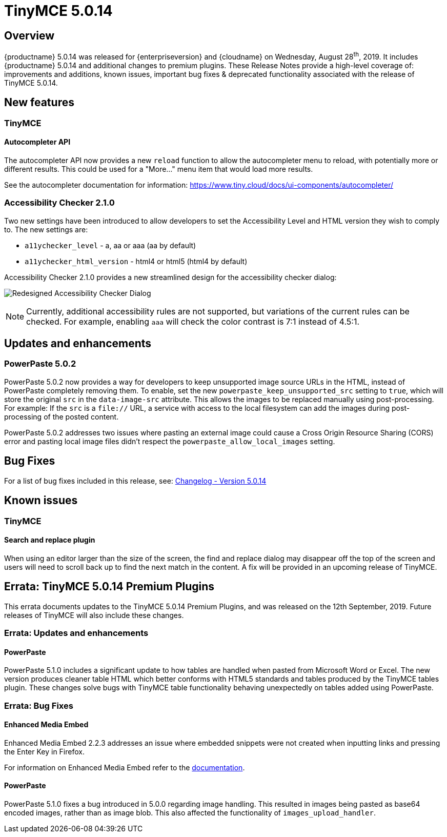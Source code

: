 = TinyMCE 5.0.14
:keywords: releasenotes newfeatures deleted technologypreview bugfixes knownissues
:title_nav: TinyMCE 5.0.14

== Overview

{productname} 5.0.14 was released for {enterpriseversion} and {cloudname} on Wednesday, August 28^th^, 2019. It includes {productname} 5.0.14 and additional changes to premium plugins. These Release Notes provide a high-level coverage of: improvements and additions, known issues, important bug fixes & deprecated functionality associated with the release of TinyMCE 5.0.14.

== New features

=== TinyMCE

==== Autocompleter API

The autocompleter API now provides a new `reload` function to allow the autocompleter menu to reload, with potentially more or different results. This could be used for a "More..." menu item that would load more results.

See the autocompleter documentation for information: https://www.tiny.cloud/docs/ui-components/autocompleter/[https://www.tiny.cloud/docs/ui-components/autocompleter/]

=== Accessibility Checker 2.1.0

Two new settings have been introduced to allow developers to set the Accessibility Level and HTML version they wish to comply to. The new settings are:

* `a11ychecker_level`  - a, aa or aaa (aa by default)
* `a11ychecker_html_version` - html4 or html5 (html4 by default)

Accessibility Checker 2.1.0 provides a new streamlined design for the accessibility checker dialog:

image:accessibility_checker.png[Redesigned Accessibility Checker Dialog]

NOTE: Currently, additional accessibility rules are not supported, but variations of the current rules can be checked. For example, enabling `aaa` will check the color contrast is 7:1 instead of 4.5:1.

== Updates and enhancements

=== PowerPaste 5.0.2

PowerPaste 5.0.2 now provides a way for developers to keep unsupported image source URLs in the HTML, instead of PowerPaste completely removing them. To enable, set the new `powerpaste_keep_unsupported_src` setting to `true`, which will store the original `src` in the `data-image-src` attribute. This allows the images to be replaced manually using post-processing. For example: If the `src` is a `file://` URL, a service with access to the local filesystem can add the images during post-processing of the posted content.

PowerPaste 5.0.2 addresses two issues where pasting an external image could cause a Cross Origin Resource Sharing (CORS) error and pasting local image files didn't respect the `powerpaste_allow_local_images` setting.

== Bug Fixes

For a list of bug fixes included in this release, see: https://www.tiny.cloud/docs/changelog/#version5014august192019[Changelog - Version 5.0.14]

== Known issues

=== TinyMCE

==== Search and replace plugin

When using an editor larger than the size of the screen, the find and replace dialog may disappear off the top
of the screen and users will need to scroll back up to find the next match in the content. A fix will be provided in an upcoming release of TinyMCE.

== Errata&#58; TinyMCE 5.0.14 Premium Plugins

This errata documents updates to the TinyMCE 5.0.14 Premium Plugins, and was released on the 12th September, 2019. Future releases of TinyMCE will also include these changes.

=== Errata&#58; Updates and enhancements

==== PowerPaste

PowerPaste 5.1.0 includes a significant update to how tables are handled when pasted from Microsoft Word or Excel. The new version produces cleaner table HTML which better conforms with HTML5 standards and tables produced by the TinyMCE tables plugin.
These changes solve bugs with TinyMCE table functionality behaving unexpectedly on tables added using PowerPaste.

=== Errata&#58; Bug Fixes

==== Enhanced Media Embed

Enhanced Media Embed 2.2.3 addresses an issue where embedded snippets were not created when inputting links and pressing the Enter Key in Firefox.

For information on Enhanced Media Embed refer to the xref:plugins/premium/mediaembed.adoc[documentation].

==== PowerPaste

PowerPaste 5.1.0 fixes a bug introduced in 5.0.0 regarding image handling. This resulted in images being pasted as base64 encoded images, rather than as image blob. This also affected the functionality of `images_upload_handler`.
